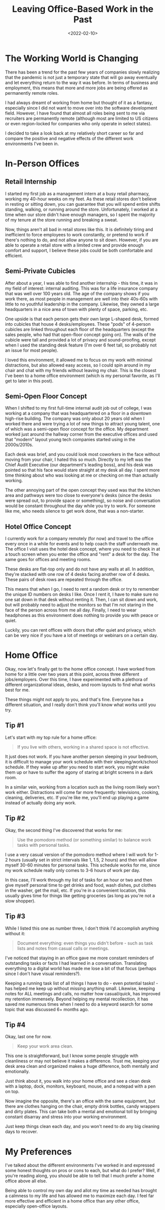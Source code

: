 #+date: <2022-02-10>
#+title: Leaving Office-Based Work in the Past
#+description: 


* The Working World is Changing

There has been a trend for the past few years of companies slowly
realizing that the pandemic is not just a temporary state that will go
away eventually and let everything return to the way it was before. In
terms of business and employment, this means that more and more jobs are
being offered as permanently remote roles.

I had always dreamt of working from home but thought of it as a fantasy,
especially since I did not want to move over into the software
development field. However, I have found that almost all roles being
sent to me via recruiters are permanently remote (although most are
limited to US citizens or even region-locked for companies who only
operate in select states).

I decided to take a look back at my relatively short career so far and
compare the positive and negative effects of the different work
environments I've been in.

* In-Person Offices

** Retail Internship

I started my first job as a management intern at a busy retail pharmacy,
working my 40-hour weeks on my feet. As these retail stores don't
believe in resting or sitting down, you can guarantee that you will
spend entire shifts standing, walking, or running around the store.
Unfortunately, I worked at a time when our store didn't have enough
managers, so I spent the majority of my tenure at the store running and
breaking a sweat.

Now, things aren't all bad in retail stores like this. It is definitely
tiring and inefficient to force employees to work constantly, or pretend
to work if there's nothing to do, and not allow anyone to sit down.
However, if you are able to operate a retail store with a limited crew
and provide enough comfort and support, I believe these jobs could be
both comfortable and efficient.

** Semi-Private Cubicles

After about a year, I was able to find another internship - this time,
it was in my field of interest: internal auditing. This was for a life
insurance company that was well over 100 years old. The age of the
company shows if you work there, as most people in management are well
into their 40s-60s with little to no youthful leadership in the company.
Likewise, they owned a large headquarters in a nice area of town with
plenty of space, parking, etc.

One upside is that each person gets their own large L-shaped desk,
formed into cubicles that house 4 desks/employees. These "pods" of
4-person cubicles are linked throughout each floor of the headquarters
(except the sales people, who had that open-floor concept going on). The
walls of the cubicle were tall and provided a lot of privacy and
sound-proofing, except when I used the standing desk feature (I'm over 6
feet tall, so probably not an issue for most people).

I loved this environment, it allowed me to focus on my work with minimal
distractions, but also allowed easy access, so I could spin around in my
chair and chat with my friends without leaving my chair. This is the
closest I've been to a home office environment (which is my personal
favorite, as I'll get to later in this post).

** Semi-Open Floor Concept

When I shifted to my first full-time internal audit job out of college,
I was working at a company that was headquartered on a floor in a
downtown high-rise building. The company was only about 20 years old
when I worked there and were trying a lot of new things to attract young
talent, one of which was a semi-open floor concept for the office. My
department worked just around the hallway corner from the executive
offices and used that "modern" layout young tech companies started using
in the 2000s/2010s.

Each desk was brief, and you could look most coworkers in the face
without moving from your chair, I hated this so much. Directly to my
left was the Chief Audit Executive (our department's leading boss), and
his desk was pointed so that his face would stare straight at my desk
all day. I spent more time thinking about who was looking at me or
checking on me than actually working.

The other annoying part of the open concept they used was that the
kitchen area and pathways were too close to everyone's desks (since the
desks were spread out, to provide space or something), so noise and
conversation would be constant throughout the day while you try to work.
For someone like me, who needs silence to get work done, that was a
non-starter.

** Hotel Office Concept

I currently work for a company remotely (for now) and travel to the
office every once in a while for events and to help coach the staff
underneath me. The office I visit uses the hotel desk concept, where you
need to check in at a touch screen when you enter the office and "rent"
a desk for the day. The same goes for offices and meeting rooms.

These desks are flat-top only and do not have any walls at all. In
addition, they're stacked with one row of 4 desks facing another row of
4 desks. These pairs of desk rows are repeated through the office.

This means that when I go, I need to rent a random desk or try to
remember the unique ID numbers on desks I like. Once I rent it, I have
to make sure no one sat down in that desk without renting it. Then, I
can sit down and work, but will probably need to adjust the monitors so
that I'm not staring in the face of the person across from me all day.
Finally, I need to wear headphones as this environment does nothing to
provide you with peace or quiet.

Luckily, you can rent offices with doors that offer quiet and privacy,
which can be very nice if you have a lot of meetings or webinars on a
certain day.

* Home Office

Okay, now let's finally get to the home office concept. I have worked
from home for a little over two years at this point, across three
different jobs/employers. Over this time, I have experimented with a
plethora of different organizational ideas, desks, and room layouts to
find what works best for me.

These things might not apply to you, and that's fine. Everyone has a
different situation, and I really don't think you'll know what works
until you try.

** Tip #1

Let's start with my top rule for a home office:

#+begin_quote
If you live with others, working in a shared space is not effective.
#+end_quote

It just does not work. If you have another person sleeping in your
bedroom, it is difficult to manage your work schedule with their
sleeping/work/school schedule. If they wake up after you need to start
work, you might wake them up or have to suffer the agony of staring at
bright screens in a dark room.

In a similar vein, working from a location such as the living room
likely won't work either. Distractions will come far more frequently:
televisions, cooking, cleaning, deliveries, etc. If you're like me,
you'll end up playing a game instead of actually doing any work.

** Tip #2

Okay, the second thing I've discovered that works for me:

#+begin_quote
Use the pomodoro method (or something similar) to balance work tasks
with personal tasks.
#+end_quote

I use a very casual version of the pomodoro method where I will work for
1-2 hours (usually set in strict intervals like 1, 1.5, 2 hours) and
then will allow myself 30-60 minutes for personal tasks. This schedule
works for me, since my work schedule really only comes to 3-6 hours of
work per day.

In this case, I'll work through my list of tasks for an hour or two and
then give myself personal time to get drinks and food, wash dishes, put
clothes in the washer, get the mail, etc. If you're in a convenient
location, this usually gives time for things like getting groceries (as
long as you're not a slow shopper).

** Tip #3

While I listed this one as number three, I don't think I'd accomplish
anything without it:

#+begin_quote
Document everything: even things you didn't before - such as task lists
and notes from casual calls or meetings.
#+end_quote

I've noticed that staying in an office gave me more constant reminders
of outstanding tasks or facts I had learned in a conversation.
Translating everything to a digital world has made me lose a bit of that
focus (perhaps since I don't have visual reminders?).

Keeping a running task list of all things I have to do - even potential
tasks! - has helped me keep up without missing anything small. Likewise,
keeping notes for ALL meetings and calls, no matter how casual/quick,
has improved my retention immensely. Beyond helping my mental
recollection, it has saved me numerous times when I need to do a keyword
search for some topic that was discussed 6+ months ago.

** Tip #4

Okay, last one for now.

#+begin_quote
Keep your work area clean.
#+end_quote

This one is straightforward, but I know some people struggle with
cleanliness or may not believe it makes a difference. Trust me, keeping
your desk area clean and organized makes a huge difference, both
mentally and emotionally.

Just think about it, you walk into your home office and see a clean desk
with a laptop, dock, monitors, keyboard, mouse, and a notepad with a pen
on top.

Now imagine the opposite, there's an office with the same equipment, but
there are clothes hanging on the chair, empty drink bottles, candy
wrappers and dirty plates. This can take both a mental and emotional
toll by bringing constant disarray and stress into your working
environment.

Just keep things clean each day, and you won't need to do any big
cleaning days to recover.

* My Preferences

I've talked about the different environments I've worked in and
expressed some honest thoughts on pros or cons to each, but what do I
prefer? Well, if you're reading along, you should be able to tell that I
much prefer a home office above all else.

Being able to control my own day and allot my time as needed has brought
a calmness to my life and has allowed me to maximize each day. I feel
far more effective and efficient in a home office than any other office,
especially open-office layouts.

If I do need to return to an office part-time in the future, I really
hope the office will have privacy and quietness in order for me to get
my work done.
